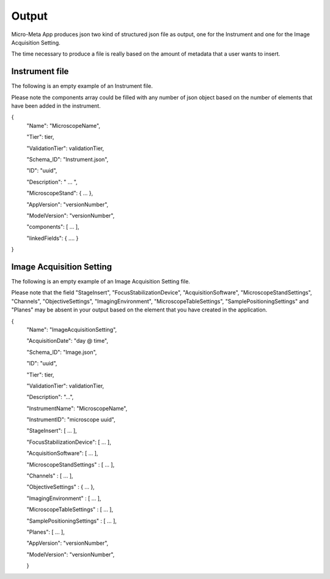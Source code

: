 
======
Output
======
Micro-Meta App produces json two kind of structured json file as output, one for the Instrument and one for the Image Acquisition Setting.

The time necessary to produce a file is really based on the amount of metadata that a user wants to insert.

***************
Instrument file
***************
The following is an empty example of an Instrument file.

Please note the components array could be filled with any number of json object based on the number of elements that have been added in the instrument.

{
  "Name": "MicroscopeName",
  
  "Tier": tier,
  
  "ValidationTier": validationTier,
  
  "Schema_ID": "Instrument.json",
  
  "ID": "uuid",
  
  "Description": " ... ",
  
  "MicroscopeStand": { ... },
  
  "AppVersion": "versionNumber",
  
  "ModelVersion": "versionNumber",
  
  "components": [ ... ],
  
  "linkedFields": { .... }
  
}

*************************
Image Acquisition Setting
*************************
The following is an empty example of an Image Acquisition Setting file.

Please note that the field "StageInsert", "FocusStabilizationDevice", "AcquisitionSoftware", "MicroscopeStandSettings", "Channels", "ObjectiveSettings", "ImagingEnvironment",  "MicroscopeTableSettings", "SamplePositioningSettings" and "Planes" may be absent in your output based on the element that you have created in the application.

{
  "Name": "ImageAcquisitionSetting",
  
  "AcquisitionDate": "day @ time",
  
  "Schema_ID": "Image.json",
  
  "ID": "uuid",
  
  "Tier": tier,
  
  "ValidationTier": validationTier,
  
  "Description": "...",
  
  "InstrumentName": "MicroscopeName",
  
  "InstrumentID": "microscope uuid",
  
  "StageInsert": [ ... ],
  
  "FocusStabilizationDevice": [ ... ],
  
  "AcquisitionSoftware": [ ... ],
  
  "MicroscopeStandSettings" : [ ... ],
  
  "Channels" : [ ... ],
  
  "ObjectiveSettings" : { ... },
  
  "ImagingEnvironment" : [ ... ],
  
  "MicroscopeTableSettings" : [ ... ],
  
  "SamplePositioningSettings" : [ ... ],
  
  "Planes": [ ... ],
  
  "AppVersion": "versionNumber",
  
  "ModelVersion": "versionNumber",
  
  }
